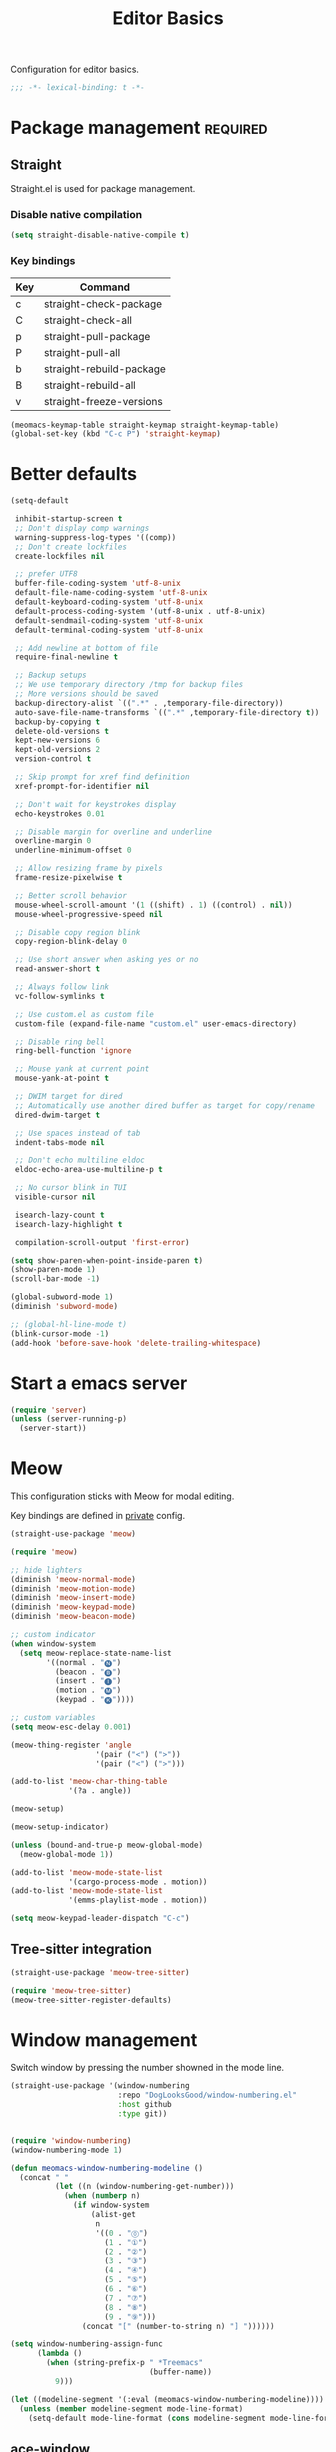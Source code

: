 #+title: Editor Basics

Configuration for editor basics.

#+begin_src emacs-lisp
  ;;; -*- lexical-binding: t -*-
#+end_src

* Package management                                               :required:

** Straight

Straight.el is used for package management.

*** Disable native compilation

#+begin_src emacs-lisp
  (setq straight-disable-native-compile t)
#+end_src

*** Key bindings

#+TBLNAME: straight-keymap-table
| Key | Command                  |
|-----+--------------------------|
| c   | straight-check-package   |
| C   | straight-check-all       |
| p   | straight-pull-package    |
| P   | straight-pull-all        |
| b   | straight-rebuild-package |
| B   | straight-rebuild-all     |
| v   | straight-freeze-versions |

#+HEADER: :var straight-keymap-table=straight-keymap-table
#+begin_src emacs-lisp
  (meomacs-keymap-table straight-keymap straight-keymap-table)
  (global-set-key (kbd "C-c P") 'straight-keymap)
#+end_src

* Better defaults

#+begin_src emacs-lisp
  (setq-default

   inhibit-startup-screen t
   ;; Don't display comp warnings
   warning-suppress-log-types '((comp))
   ;; Don't create lockfiles
   create-lockfiles nil

   ;; prefer UTF8
   buffer-file-coding-system 'utf-8-unix
   default-file-name-coding-system 'utf-8-unix
   default-keyboard-coding-system 'utf-8-unix
   default-process-coding-system '(utf-8-unix . utf-8-unix)
   default-sendmail-coding-system 'utf-8-unix
   default-terminal-coding-system 'utf-8-unix

   ;; Add newline at bottom of file
   require-final-newline t

   ;; Backup setups
   ;; We use temporary directory /tmp for backup files
   ;; More versions should be saved
   backup-directory-alist `((".*" . ,temporary-file-directory))
   auto-save-file-name-transforms `((".*" ,temporary-file-directory t))
   backup-by-copying t
   delete-old-versions t
   kept-new-versions 6
   kept-old-versions 2
   version-control t

   ;; Skip prompt for xref find definition
   xref-prompt-for-identifier nil

   ;; Don't wait for keystrokes display
   echo-keystrokes 0.01

   ;; Disable margin for overline and underline
   overline-margin 0
   underline-minimum-offset 0

   ;; Allow resizing frame by pixels
   frame-resize-pixelwise t

   ;; Better scroll behavior
   mouse-wheel-scroll-amount '(1 ((shift) . 1) ((control) . nil))
   mouse-wheel-progressive-speed nil

   ;; Disable copy region blink
   copy-region-blink-delay 0

   ;; Use short answer when asking yes or no
   read-answer-short t

   ;; Always follow link
   vc-follow-symlinks t

   ;; Use custom.el as custom file
   custom-file (expand-file-name "custom.el" user-emacs-directory)

   ;; Disable ring bell
   ring-bell-function 'ignore

   ;; Mouse yank at current point
   mouse-yank-at-point t

   ;; DWIM target for dired
   ;; Automatically use another dired buffer as target for copy/rename
   dired-dwim-target t

   ;; Use spaces instead of tab
   indent-tabs-mode nil

   ;; Don't echo multiline eldoc
   eldoc-echo-area-use-multiline-p t

   ;; No cursor blink in TUI
   visible-cursor nil

   isearch-lazy-count t
   isearch-lazy-highlight t

   compilation-scroll-output 'first-error)

  (setq show-paren-when-point-inside-paren t)
  (show-paren-mode 1)
  (scroll-bar-mode -1)

  (global-subword-mode 1)
  (diminish 'subword-mode)

  ;; (global-hl-line-mode t)
  (blink-cursor-mode -1)
  (add-hook 'before-save-hook 'delete-trailing-whitespace)
#+end_src

* Start a emacs server

#+begin_src emacs-lisp
  (require 'server)
  (unless (server-running-p)
    (server-start))
#+end_src

* Meow

This configuration sticks with Meow for modal editing.

Key bindings are defined in [[file:private.org::#Modal Editing Key Binding][private]] config.

#+begin_src emacs-lisp
  (straight-use-package 'meow)

  (require 'meow)

  ;; hide lighters
  (diminish 'meow-normal-mode)
  (diminish 'meow-motion-mode)
  (diminish 'meow-insert-mode)
  (diminish 'meow-keypad-mode)
  (diminish 'meow-beacon-mode)

  ;; custom indicator
  (when window-system
    (setq meow-replace-state-name-list
          '((normal . "🅝")
            (beacon . "🅑")
            (insert . "🅘")
            (motion . "🅜")
            (keypad . "🅚"))))

  ;; custom variables
  (setq meow-esc-delay 0.001)

  (meow-thing-register 'angle
                     '(pair ("<") (">"))
                     '(pair ("<") (">")))

  (add-to-list 'meow-char-thing-table
               '(?a . angle))

  (meow-setup)

  (meow-setup-indicator)

  (unless (bound-and-true-p meow-global-mode)
    (meow-global-mode 1))

  (add-to-list 'meow-mode-state-list
               '(cargo-process-mode . motion))
  (add-to-list 'meow-mode-state-list
               '(emms-playlist-mode . motion))

  (setq meow-keypad-leader-dispatch "C-c")
#+end_src

** Tree-sitter integration

#+begin_src emacs-lisp
  (straight-use-package 'meow-tree-sitter)

  (require 'meow-tree-sitter)
  (meow-tree-sitter-register-defaults)
#+end_src

* Window management

Switch window by pressing the number showned in the mode line.

#+begin_src emacs-lisp
  (straight-use-package '(window-numbering
                          :repo "DogLooksGood/window-numbering.el"
                          :host github
                          :type git))


  (require 'window-numbering)
  (window-numbering-mode 1)

  (defun meomacs-window-numbering-modeline ()
    (concat " "
            (let ((n (window-numbering-get-number)))
              (when (numberp n)
                (if window-system
                    (alist-get
                     n
                     '((0 . "⓪")
                       (1 . "①")
                       (2 . "②")
                       (3 . "③")
                       (4 . "④")
                       (5 . "⑤")
                       (6 . "⑥")
                       (7 . "⑦")
                       (8 . "⑧")
                       (9 . "⑨")))
                  (concat "[" (number-to-string n) "] "))))))

  (setq window-numbering-assign-func
        (lambda ()
          (when (string-prefix-p " *Treemacs"
                                 (buffer-name))
            9)))

  (let ((modeline-segment '(:eval (meomacs-window-numbering-modeline))))
    (unless (member modeline-segment mode-line-format)
      (setq-default mode-line-format (cons modeline-segment mode-line-format))))
#+end_src

** COMMENT golden-ratio
#+begin_src emacs-lisp
  (straight-use-package 'golden-ratio)

  (define-key mode-specific-map "\\" 'golden-ratio)

  (autoload 'golden-ratio "golden-ratio" nil t)
#+end_src

** ace-window
#+begin_src emacs-lisp
  (straight-use-package 'ace-window)

  (define-key mode-specific-map "W" 'ace-swap-window)

  (autoload 'ace-swap-window "ace-window" nil t)
  (autoload 'ace-delete-other-window "ace-window" nil t)
#+end_src

** winner-mode
#+begin_src emacs-lisp
  (require 'winner)

  (winner-mode 1)

  (defun meomacs-toggle-single-window ()
    (interactive)
    (if (= 1 (length (window-list-1)))
        (winner-undo)
      (delete-other-windows)))
#+end_src

* Workspace management

** COMMENT Using frames

Use frames for workspaces.

#+begin_src emacs-lisp
  (global-set-key (kbd "C-c j") 'select-frame-by-name)

  ;; Better to have title name with project name
  (setq-default frame-title-format
                '((:eval
                   (or (cdr (project-current))
                       (buffer-name)))))
#+end_src

** COMMENT Using tab-bar-mode

Use tabs for workspaces.

#+begin_src emacs-lisp
  ;; We could hide the window decoration
  ;; (setq default-frame-alist '((undecorated . t)))

  (add-hook 'after-init-hook
            (lambda ()
              (tab-rename "*Emacs*")))

  (defun meomacs-format-tab (tab i)
    (let ((current-p (eq (car tab) 'current-tab)))
      (concat
       (propertize (concat
                    " "
                    (alist-get 'name tab)
                    " ")
                   'face
                   (funcall tab-bar-tab-face-function tab))
       " ")))

  (setq tab-bar-border nil
        tab-bar-close-button nil
        tab-bar-new-button (propertize " 🞤 " 'display '(:height 2.0))
        tab-bar-back-button nil
        tab-bar-tab-name-format-function 'meomacs-format-tab
        tab-bar-tab-name-truncated-max 10)

  (tab-bar-mode 1)

  (global-set-key (kbd "C-c j") 'tab-bar-switch-to-tab)
  (global-set-key (kbd "C-<next>") 'tab-bar-switch-to-next-tab)
  (global-set-key (kbd "C-<prior>") 'tab-bar-switch-to-prev-tab)
  (global-set-key (kbd "C-<escape>") 'tab-bar-close-tab)
#+end_src

Add missing keybindings

#+begin_src emacs-lisp
  (global-set-key (kbd "C-x t .") 'tab-bar-rename-tab)
#+end_src

* Auto pairs

** Builtin electric pair

#+begin_src emacs-lisp
  (add-hook 'prog-mode-hook 'electric-pair-local-mode)
  (add-hook 'conf-mode-hook 'electric-pair-local-mode)
#+end_src

** COMMENT Smartparens

Use smartparens for auto pairs, toggle strict mode with =C-c t s=.

#+begin_src emacs-lisp
  (straight-use-package 'smartparens)

  (require 'smartparens)

  (add-hook 'prog-mode-hook 'smartparens-mode)
  (add-hook 'conf-mode-hook 'smartparens-mode)

  (setq sp-highlight-pair-overlay nil
        sp-highlight-wrap-overlay nil)

  (with-eval-after-load "smartparens"

    ;; setup for emacs-lisp
    (sp-with-modes '(emacs-lisp-mode)
      (sp-local-pair "'" nil :actions nil))

    ;; Use strict-mode by default
    (add-hook 'smartparens-mode-hook 'smartparens-strict-mode)

    ;; Keybindings
    (define-key toggle-map "s" 'smartparens-strict-mode))
#+end_src

* Line numbers with display-line-numbers-mode

#+begin_src emacs-lisp
  (define-key toggle-map "l" 'display-line-numbers-mode)
#+end_src


* Completion for key sequence

** Which-key
#+begin_src emacs-lisp
  (straight-use-package 'which-key)
  (which-key-mode 1)

  (with-eval-after-load "which-key"
    (diminish 'which-key-mode))
#+end_src

* Minibuffer completion reading
** Vertico & Precient

- Vertico provides a better UX for completion reading.
- Use prescient to support fuzzy search

#+begin_src emacs-lisp
  (straight-use-package '(vertico :files (:defaults "extensions/*")))
  (straight-use-package 'prescient)
  (straight-use-package 'vertico-prescient)

  (require 'vertico)
  (require 'vertico-prescient)

  (vertico-mode 1)
  (vertico-prescient-mode 1)
  (prescient-persist-mode 1)
#+end_src

** COMMENT Selectrum & Precient

#+begin_src emacs-lisp
  (straight-use-package 'selectrum)
  (straight-use-package 'selectrum-prescient)

  (selectrum-mode 1)
  (selectrum-prescient-mode 1)
  (prescient-persist-mode 1)
#+end_src

** Fix M-DEL in minibuffer

Do "delete" instead of "kill" when pressing =M-DEL=.

#+begin_src emacs-lisp
  (defun meomacs-backward-delete-sexp ()
    "Backward delete sexp.

  Used in minibuffer, replace the the default kill behavior with M-DEL."
    (interactive)
    (save-restriction
      (narrow-to-region (minibuffer-prompt-end) (point-max))
      (delete-region
       (save-mark-and-excursion
         (backward-sexp)
         (point))
       (point))))

  (define-key minibuffer-local-map (kbd "M-DEL") #'meomacs-backward-delete-sexp)
#+end_src

* Completion at point

** COMMENT Corfu
#+begin_src emacs-lisp
  (straight-use-package 'corfu)

  (add-hook 'prog-mode-hook 'corfu-mode)
  (add-hook 'conf-mode-hook 'corfu-mode)

  (autoload 'corfu-mode "corfu" nil t)

  (setq corfu-cycle t
        corfu-auto t
        corfu-preselect 'prompt)

  (with-eval-after-load 'corfu
    (define-key corfu-map (kbd "TAB") 'corfu-next)
    (define-key corfu-map [tab] 'corfu-next)
    (define-key corfu-map (kbd "S-TAB") 'corfu-previous)
    (define-key corfu-map [backtab] 'corfu-previous))
#+end_src

** Company

#+begin_src emacs-lisp
  (straight-use-package 'company)

  (add-hook 'prog-mode-hook 'company-mode)
  (add-hook 'conf-mode-hook 'company-mode)
  (autoload 'company-mode "company" nil t)

  (setq company-format-margin-function 'company-text-icons-margin
        company-dabbrev-downcase nil
        company-idle-delay 0.1)

  (with-eval-after-load 'company
    (diminish 'company-mode))
#+end_src

A setup for vim-like behavior.  Completion will popup automatically, =SPC= and =RET= will do insertion even though the popup is available.

| action                      | key |
|-----------------------------+-----|
| trigger completion at point | TAB |
| previous candidate          | M-p |
| next candidate              | M-n |
| next template placeholder   | RET |

#+begin_src emacs-lisp
  (with-eval-after-load "company"
    (require 'company-tng)

    (add-hook 'company-mode-hook 'company-tng-mode)

    (define-key company-mode-map (kbd "M-n") 'company-complete-common)

    (define-key company-active-map (kbd "TAB") nil)
    (define-key company-active-map [tab] nil)
    (define-key company-active-map (kbd "C-n") nil)
    (define-key company-active-map (kbd "C-p") nil)
    (define-key company-active-map (kbd "M-n") 'company-select-next)
    (define-key company-active-map (kbd "M-p") 'company-select-previous)

    ;; Free SPC and RET, popup will no longer interrupt typing.
    (define-key company-active-map [escape] nil)
    (define-key company-active-map [return] nil)
    (define-key company-active-map (kbd "RET") nil)
    (define-key company-active-map (kbd "SPC") nil))
#+end_src

* Templating

** yasnippet

Expand template with =TAB=. Jump between the placeholders with =TAB= and =S-TAB=.

#+begin_src emacs-lisp
  (straight-use-package 'yasnippet)
  (straight-use-package 'yasnippet-snippets)

  (require 'yasnippet)

  (yas-global-mode 1)

  (diminish 'yas-minor-mode)
#+end_src

* Project management

** project.el

To find files/buffers and apply commands on project, use builtin package ~project~.

#+begin_src emacs-lisp
  (when (version<= "28" emacs-version)
    (setq project-switch-commands '((project-find-file "Find file")
                                    (project-find-regexp "Find regexp")
                                    (project-dired "Dired")
                                    (project-eshell "Eshell")
                                    (shell "Shell")
                                    (magit "Magit")
                                    (treemacs-add-and-display-current-project "Treemacs")))

    (defalias 'project-prefix-map project-prefix-map)

    (define-key mode-specific-map "p" 'project-prefix-map)

    (with-eval-after-load "project"
      (define-key project-prefix-map "s" 'shell)
      (define-key project-prefix-map "m" 'magit)
      (define-key project-prefix-map "t" 'treemacs-add-and-display-current-project)))
#+end_src

* Enanced completion commands

** consult

#+begin_src emacs-lisp
  (straight-use-package 'consult)

  (require 'consult)

  (define-key mode-specific-map "G" 'consult-ripgrep)
#+end_src

* File Navigator

** treemacs

#+begin_src emacs-lisp
  (straight-use-package 'treemacs)

  (setq treemacs-is-never-other-window t)
#+end_src

* Text searching

** COMMENT deadgrep

#+begin_src emacs-lisp
  (straight-use-package 'deadgrep)

  (require 'deadgrep)

  (define-key project-prefix-map "r" 'deadgrep)
#+end_src

** rg.el

#+begin_src emacs-lisp
  (straight-use-package 'rg)

  (autoload 'rg-project "wgrep" nil t)
  (autoload 'rg-project "rg" nil t)

  (with-eval-after-load "wgrep"
    (define-key wgrep-mode-map (kbd "C-c C-c") #'wgrep-finish-edit))

  (define-key project-prefix-map "r" 'rg-project)
#+end_src


* Wrap parentheses
#+begin_src emacs-lisp
  (setq meomacs-wrap-keymap
        (let ((map (make-keymap)))
          (suppress-keymap map)
          (dolist (k '("(" "[" "{" "<"))
            (define-key map k #'insert-pair))
          map))
#+end_src

* TUI Copy
#+begin_src emacs-lisp
  (defun ext-copy (text)
    (cond
     ((string-match-p ".*WSL2" operating-system-release)
      (let ((inhibit-message t)
            (coding-system-for-write 'gbk-dos))
        (with-temp-buffer
          (insert text)
          (call-process-region (point-min) (point-max) "clip.exe" nil 0))))

     ((not window-system)
      (let ((inhibit-message t))
        (with-temp-buffer
          (insert text)
          (call-process-region (point-min) (point-max) "wl-copy" nil 0))))))

  (unless window-system
    (setq interprogram-cut-function 'ext-copy))
#+end_src

* COMMENT Frame associated buffers

#+begin_src emacs-lisp
  (straight-use-package 'beframe)

  (require 'beframe)
  (beframe-mode 1)

  (setq beframe-functions-in-frames '(project-prompt-project-dir))

  (define-key global-map [remap switch-to-buffer] 'beframe-switch-buffer)
#+end_src
